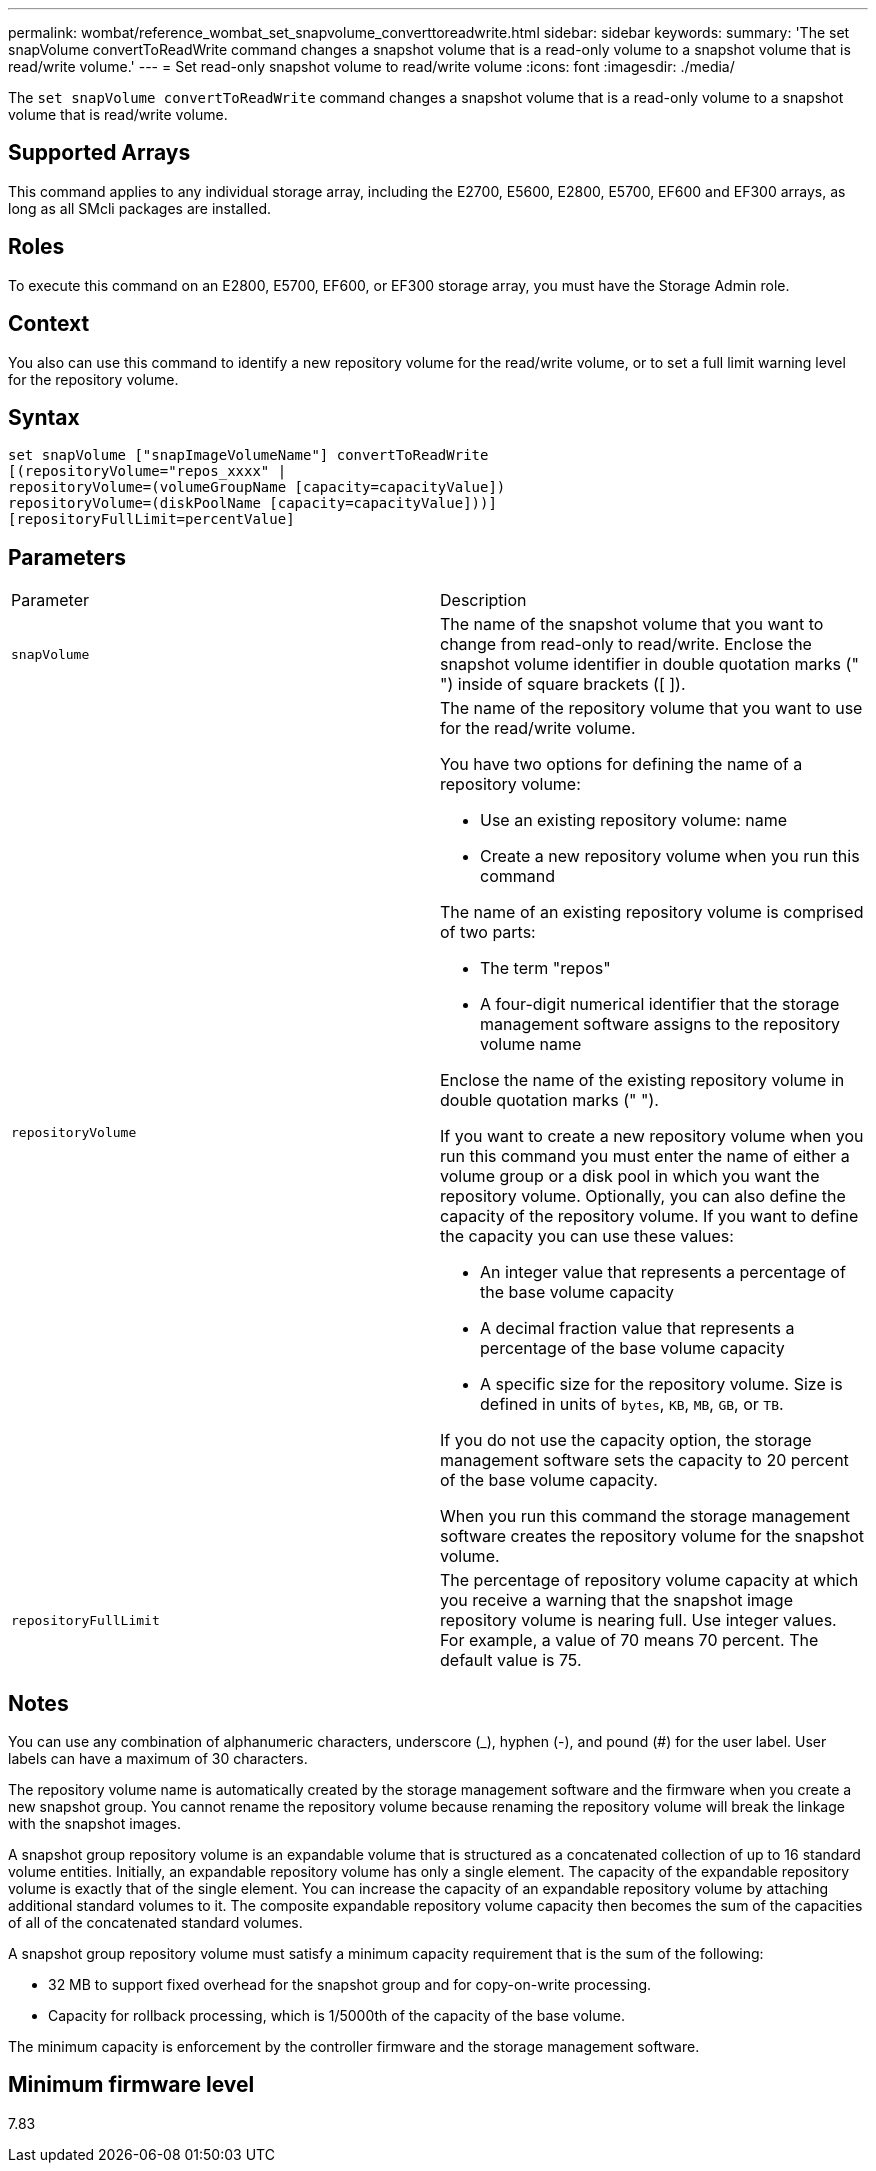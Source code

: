 ---
permalink: wombat/reference_wombat_set_snapvolume_converttoreadwrite.html
sidebar: sidebar
keywords: 
summary: 'The set snapVolume convertToReadWrite command changes a snapshot volume that is a read-only volume to a snapshot volume that is read/write volume.'
---
= Set read-only snapshot volume to read/write volume
:icons: font
:imagesdir: ./media/

[.lead]
The `set snapVolume convertToReadWrite` command changes a snapshot volume that is a read-only volume to a snapshot volume that is read/write volume.

== Supported Arrays

This command applies to any individual storage array, including the E2700, E5600, E2800, E5700, EF600 and EF300 arrays, as long as all SMcli packages are installed.

== Roles

To execute this command on an E2800, E5700, EF600, or EF300 storage array, you must have the Storage Admin role.

== Context

You also can use this command to identify a new repository volume for the read/write volume, or to set a full limit warning level for the repository volume.

== Syntax

----
set snapVolume ["snapImageVolumeName"] convertToReadWrite
[(repositoryVolume="repos_xxxx" |
repositoryVolume=(volumeGroupName [capacity=capacityValue])
repositoryVolume=(diskPoolName [capacity=capacityValue]))]
[repositoryFullLimit=percentValue]
----

== Parameters

|===
| Parameter| Description
a|
`snapVolume`
a|
The name of the snapshot volume that you want to change from read-only to read/write. Enclose the snapshot volume identifier in double quotation marks (" ") inside of square brackets ([ ]).
a|
`repositoryVolume`
a|
The name of the repository volume that you want to use for the read/write volume.

You have two options for defining the name of a repository volume:

* Use an existing repository volume: name
* Create a new repository volume when you run this command

The name of an existing repository volume is comprised of two parts:

* The term "repos"
* A four-digit numerical identifier that the storage management software assigns to the repository volume name

Enclose the name of the existing repository volume in double quotation marks (" ").

If you want to create a new repository volume when you run this command you must enter the name of either a volume group or a disk pool in which you want the repository volume. Optionally, you can also define the capacity of the repository volume. If you want to define the capacity you can use these values:

* An integer value that represents a percentage of the base volume capacity
* A decimal fraction value that represents a percentage of the base volume capacity
* A specific size for the repository volume. Size is defined in units of `bytes`, `KB`, `MB`, `GB`, or `TB`.

If you do not use the capacity option, the storage management software sets the capacity to 20 percent of the base volume capacity.

When you run this command the storage management software creates the repository volume for the snapshot volume.

a|
`repositoryFullLimit`
a|
The percentage of repository volume capacity at which you receive a warning that the snapshot image repository volume is nearing full. Use integer values. For example, a value of 70 means 70 percent. The default value is 75.

|===

== Notes

You can use any combination of alphanumeric characters, underscore (_), hyphen (-), and pound (#) for the user label. User labels can have a maximum of 30 characters.

The repository volume name is automatically created by the storage management software and the firmware when you create a new snapshot group. You cannot rename the repository volume because renaming the repository volume will break the linkage with the snapshot images.

A snapshot group repository volume is an expandable volume that is structured as a concatenated collection of up to 16 standard volume entities. Initially, an expandable repository volume has only a single element. The capacity of the expandable repository volume is exactly that of the single element. You can increase the capacity of an expandable repository volume by attaching additional standard volumes to it. The composite expandable repository volume capacity then becomes the sum of the capacities of all of the concatenated standard volumes.

A snapshot group repository volume must satisfy a minimum capacity requirement that is the sum of the following:

* 32 MB to support fixed overhead for the snapshot group and for copy-on-write processing.
* Capacity for rollback processing, which is 1/5000th of the capacity of the base volume.

The minimum capacity is enforcement by the controller firmware and the storage management software.

== Minimum firmware level

7.83
